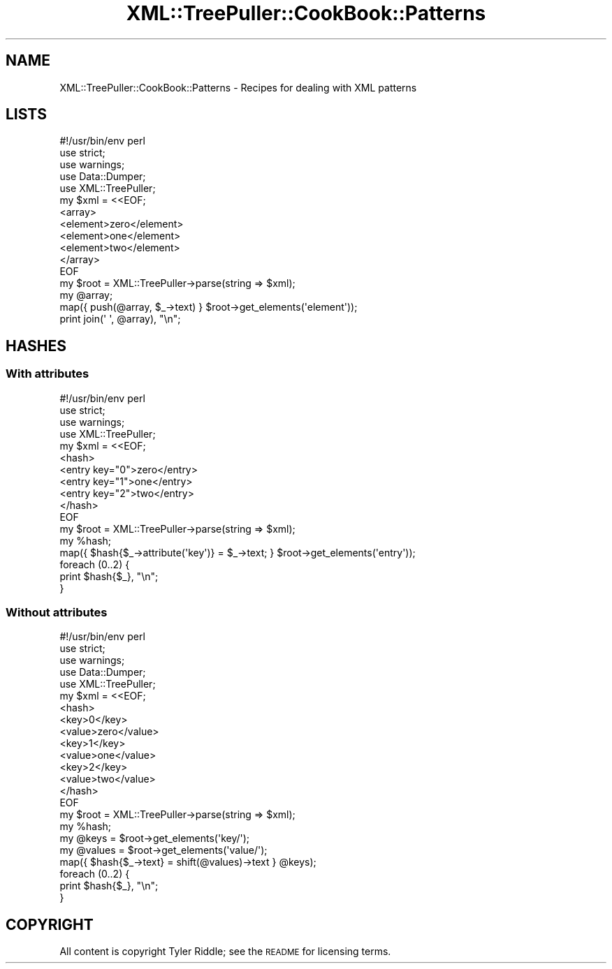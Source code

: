 .\" Automatically generated by Pod::Man 2.25 (Pod::Simple 3.16)
.\"
.\" Standard preamble:
.\" ========================================================================
.de Sp \" Vertical space (when we can't use .PP)
.if t .sp .5v
.if n .sp
..
.de Vb \" Begin verbatim text
.ft CW
.nf
.ne \\$1
..
.de Ve \" End verbatim text
.ft R
.fi
..
.\" Set up some character translations and predefined strings.  \*(-- will
.\" give an unbreakable dash, \*(PI will give pi, \*(L" will give a left
.\" double quote, and \*(R" will give a right double quote.  \*(C+ will
.\" give a nicer C++.  Capital omega is used to do unbreakable dashes and
.\" therefore won't be available.  \*(C` and \*(C' expand to `' in nroff,
.\" nothing in troff, for use with C<>.
.tr \(*W-
.ds C+ C\v'-.1v'\h'-1p'\s-2+\h'-1p'+\s0\v'.1v'\h'-1p'
.ie n \{\
.    ds -- \(*W-
.    ds PI pi
.    if (\n(.H=4u)&(1m=24u) .ds -- \(*W\h'-12u'\(*W\h'-12u'-\" diablo 10 pitch
.    if (\n(.H=4u)&(1m=20u) .ds -- \(*W\h'-12u'\(*W\h'-8u'-\"  diablo 12 pitch
.    ds L" ""
.    ds R" ""
.    ds C` ""
.    ds C' ""
'br\}
.el\{\
.    ds -- \|\(em\|
.    ds PI \(*p
.    ds L" ``
.    ds R" ''
'br\}
.\"
.\" Escape single quotes in literal strings from groff's Unicode transform.
.ie \n(.g .ds Aq \(aq
.el       .ds Aq '
.\"
.\" If the F register is turned on, we'll generate index entries on stderr for
.\" titles (.TH), headers (.SH), subsections (.SS), items (.Ip), and index
.\" entries marked with X<> in POD.  Of course, you'll have to process the
.\" output yourself in some meaningful fashion.
.ie \nF \{\
.    de IX
.    tm Index:\\$1\t\\n%\t"\\$2"
..
.    nr % 0
.    rr F
.\}
.el \{\
.    de IX
..
.\}
.\"
.\" Accent mark definitions (@(#)ms.acc 1.5 88/02/08 SMI; from UCB 4.2).
.\" Fear.  Run.  Save yourself.  No user-serviceable parts.
.    \" fudge factors for nroff and troff
.if n \{\
.    ds #H 0
.    ds #V .8m
.    ds #F .3m
.    ds #[ \f1
.    ds #] \fP
.\}
.if t \{\
.    ds #H ((1u-(\\\\n(.fu%2u))*.13m)
.    ds #V .6m
.    ds #F 0
.    ds #[ \&
.    ds #] \&
.\}
.    \" simple accents for nroff and troff
.if n \{\
.    ds ' \&
.    ds ` \&
.    ds ^ \&
.    ds , \&
.    ds ~ ~
.    ds /
.\}
.if t \{\
.    ds ' \\k:\h'-(\\n(.wu*8/10-\*(#H)'\'\h"|\\n:u"
.    ds ` \\k:\h'-(\\n(.wu*8/10-\*(#H)'\`\h'|\\n:u'
.    ds ^ \\k:\h'-(\\n(.wu*10/11-\*(#H)'^\h'|\\n:u'
.    ds , \\k:\h'-(\\n(.wu*8/10)',\h'|\\n:u'
.    ds ~ \\k:\h'-(\\n(.wu-\*(#H-.1m)'~\h'|\\n:u'
.    ds / \\k:\h'-(\\n(.wu*8/10-\*(#H)'\z\(sl\h'|\\n:u'
.\}
.    \" troff and (daisy-wheel) nroff accents
.ds : \\k:\h'-(\\n(.wu*8/10-\*(#H+.1m+\*(#F)'\v'-\*(#V'\z.\h'.2m+\*(#F'.\h'|\\n:u'\v'\*(#V'
.ds 8 \h'\*(#H'\(*b\h'-\*(#H'
.ds o \\k:\h'-(\\n(.wu+\w'\(de'u-\*(#H)/2u'\v'-.3n'\*(#[\z\(de\v'.3n'\h'|\\n:u'\*(#]
.ds d- \h'\*(#H'\(pd\h'-\w'~'u'\v'-.25m'\f2\(hy\fP\v'.25m'\h'-\*(#H'
.ds D- D\\k:\h'-\w'D'u'\v'-.11m'\z\(hy\v'.11m'\h'|\\n:u'
.ds th \*(#[\v'.3m'\s+1I\s-1\v'-.3m'\h'-(\w'I'u*2/3)'\s-1o\s+1\*(#]
.ds Th \*(#[\s+2I\s-2\h'-\w'I'u*3/5'\v'-.3m'o\v'.3m'\*(#]
.ds ae a\h'-(\w'a'u*4/10)'e
.ds Ae A\h'-(\w'A'u*4/10)'E
.    \" corrections for vroff
.if v .ds ~ \\k:\h'-(\\n(.wu*9/10-\*(#H)'\s-2\u~\d\s+2\h'|\\n:u'
.if v .ds ^ \\k:\h'-(\\n(.wu*10/11-\*(#H)'\v'-.4m'^\v'.4m'\h'|\\n:u'
.    \" for low resolution devices (crt and lpr)
.if \n(.H>23 .if \n(.V>19 \
\{\
.    ds : e
.    ds 8 ss
.    ds o a
.    ds d- d\h'-1'\(ga
.    ds D- D\h'-1'\(hy
.    ds th \o'bp'
.    ds Th \o'LP'
.    ds ae ae
.    ds Ae AE
.\}
.rm #[ #] #H #V #F C
.\" ========================================================================
.\"
.IX Title "XML::TreePuller::CookBook::Patterns 3pm"
.TH XML::TreePuller::CookBook::Patterns 3pm "2010-05-04" "perl v5.14.2" "User Contributed Perl Documentation"
.\" For nroff, turn off justification.  Always turn off hyphenation; it makes
.\" way too many mistakes in technical documents.
.if n .ad l
.nh
.SH "NAME"
XML::TreePuller::CookBook::Patterns \- Recipes for dealing with XML patterns
.SH "LISTS"
.IX Header "LISTS"
.Vb 1
\&  #!/usr/bin/env perl
\&  
\&  use strict;
\&  use warnings;
\&  use Data::Dumper;
\&  
\&  use XML::TreePuller;
\&  
\&  my $xml = <<EOF;
\&  <array>
\&        <element>zero</element>
\&        <element>one</element>
\&        <element>two</element>  
\&  </array>
\&  
\&  EOF
\&  
\&  my $root = XML::TreePuller\->parse(string => $xml);
\&  my @array;
\&  
\&  map({ push(@array, $_\->text) } $root\->get_elements(\*(Aqelement\*(Aq));
\&  
\&  print join(\*(Aq \*(Aq, @array), "\en";
.Ve
.SH "HASHES"
.IX Header "HASHES"
.SS "With attributes"
.IX Subsection "With attributes"
.Vb 1
\&  #!/usr/bin/env perl
\&  
\&  use strict;
\&  use warnings;
\&  
\&  use XML::TreePuller;
\&  
\&  my $xml = <<EOF;
\&  <hash>
\&        <entry key="0">zero</entry>
\&        <entry key="1">one</entry>
\&        <entry key="2">two</entry>
\&  </hash>
\&  
\&  EOF
\&  
\&  my $root = XML::TreePuller\->parse(string => $xml);
\&  my %hash;
\&  
\&  map({ $hash{$_\->attribute(\*(Aqkey\*(Aq)} = $_\->text; } $root\->get_elements(\*(Aqentry\*(Aq));
\&  
\&  foreach (0..2) {
\&        print $hash{$_}, "\en";  
\&  }
.Ve
.SS "Without attributes"
.IX Subsection "Without attributes"
.Vb 1
\&  #!/usr/bin/env perl
\&  
\&  use strict;
\&  use warnings;
\&  use Data::Dumper;
\&  
\&  use XML::TreePuller;
\&  
\&  my $xml = <<EOF;
\&  <hash>
\&    <key>0</key>
\&    <value>zero</value>
\&    <key>1</key>
\&    <value>one</value>
\&    <key>2</key>
\&    <value>two</value>
\&  </hash>
\&  
\&  EOF
\&  
\&  my $root = XML::TreePuller\->parse(string => $xml);
\&  my %hash;
\&  
\&  my @keys = $root\->get_elements(\*(Aqkey/\*(Aq);
\&  my @values = $root\->get_elements(\*(Aqvalue/\*(Aq);
\&  
\&  map({ $hash{$_\->text} = shift(@values)\->text } @keys);
\&  
\&  foreach (0..2) {
\&        print $hash{$_}, "\en";  
\&  }
.Ve
.SH "COPYRIGHT"
.IX Header "COPYRIGHT"
All content is copyright Tyler Riddle; see the \s-1README\s0 for licensing terms.
